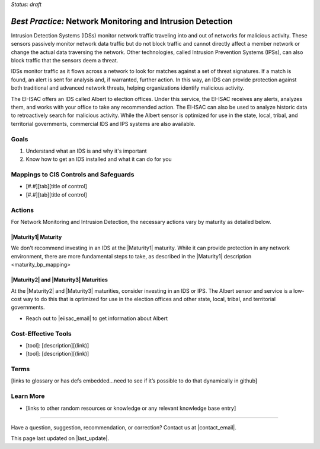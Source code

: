 ..
  Created by: mike garcia
  To: network intrusion monitoring/detection/prevention and albert

.. |bp_title| replace:: Network Monitoring and Intrusion Detection

*Status: draft*

*Best Practice:* |bp_title|
----------------------------------------------

Intrusion Detection Systems (IDSs) monitor network traffic traveling into and out of networks for malicious activity. These sensors passively monitor network data traffic but do not block traffic and cannot directly affect a member network or change the actual data traversing the network. Other technologies, called Intrusion Prevention Systems (IPSs), can also block traffic that the sensors deem a threat.

IDSs monitor traffic as it flows across a network to look for matches against a set of threat signatures. If a match is found, an alert is sent for analysis and, if warranted, further action. In this way, an IDS can provide protection against both traditional and advanced network threats, helping organizations identify malicious activity.

The EI-ISAC offers an IDS called Albert to election offices. Under this service, the EI-ISAC receives any alerts, analyzes them, and works with your office to take any recommended action. The EI-ISAC can also be used to analyze historic data to retroactively search for malicious activity. While the Albert sensor is optimized for use in the state, local, tribal, and territorial governments, commercial IDS and IPS systems are also available.

Goals
**********************************************

#.	Understand what an IDS is and why it's important
#.  Know how to get an IDS installed and what it can do for you

Mappings to CIS Controls and Safeguards
**********************************************

- [#.#][tab][title of control]
- [#.#][tab][title of control]

Actions
**********************************************

For |bp_title|, the necessary actions vary by maturity as detailed below.

|Maturity1| Maturity
&&&&&&&&&&&&&&&&&&&&&&&&&&&&&&&&&&&&&&&&&&&&&&

We don't recommend investing in an IDS at the |Maturity1| maturity. While it can provide protection in any network environment, there are more fundamental steps to take, as described in the _`|Maturity1| description <maturity_bp_mapping>`

|Maturity2| and |Maturity3| Maturities
&&&&&&&&&&&&&&&&&&&&&&&&&&&&&&&&&&&&&&&&&&&&&&

At the |Maturity2| and |Maturity3| maturities, consider investing in an IDS or IPS. The Albert sensor and service is a low-cost way to do this that is optimized for use in the election offices and other state, local, tribal, and territorial governments.

* Reach out to |eiisac_email| to get information about Albert

Cost-Effective Tools
**********************************************

•	[tool]: [description][(link)]
•	[tool]: [description][(link)]

Terms
**********************************************

[links to glossary or has defs embedded…need to see if it’s possible to do that dynamically in github]

Learn More
**********************************************
•	[links to other random resources or knowledge or any relevant knowledge base entry]

-----------------------------------------------

Have a question, suggestion, recommendation, or correction? Contact us at |contact_email|.

This page last updated on |last_update|.
